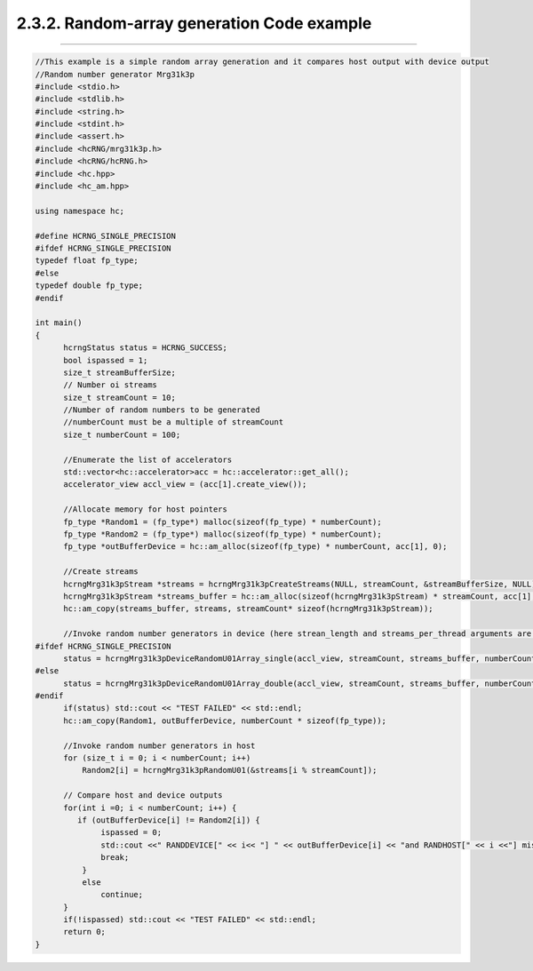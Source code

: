 *******************************************
2.3.2. Random-array generation Code example
*******************************************
-------------------------------------------------------------------------------------------------------------------------------------------

.. code-block:: c++

  //This example is a simple random array generation and it compares host output with device output
  //Random number generator Mrg31k3p
  #include <stdio.h>
  #include <stdlib.h>
  #include <string.h>
  #include <stdint.h>
  #include <assert.h>
  #include <hcRNG/mrg31k3p.h>
  #include <hcRNG/hcRNG.h>
  #include <hc.hpp>
  #include <hc_am.hpp>

  using namespace hc;

  #define HCRNG_SINGLE_PRECISION
  #ifdef HCRNG_SINGLE_PRECISION
  typedef float fp_type;
  #else
  typedef double fp_type;
  #endif

  int main()
  {
        hcrngStatus status = HCRNG_SUCCESS;
        bool ispassed = 1;
        size_t streamBufferSize;
        // Number oi streams
        size_t streamCount = 10;
        //Number of random numbers to be generated
        //numberCount must be a multiple of streamCount
        size_t numberCount = 100; 

        //Enumerate the list of accelerators
        std::vector<hc::accelerator>acc = hc::accelerator::get_all();
        accelerator_view accl_view = (acc[1].create_view());

        //Allocate memory for host pointers
        fp_type *Random1 = (fp_type*) malloc(sizeof(fp_type) * numberCount);
        fp_type *Random2 = (fp_type*) malloc(sizeof(fp_type) * numberCount);
        fp_type *outBufferDevice = hc::am_alloc(sizeof(fp_type) * numberCount, acc[1], 0);
  
        //Create streams
        hcrngMrg31k3pStream *streams = hcrngMrg31k3pCreateStreams(NULL, streamCount, &streamBufferSize, NULL);
        hcrngMrg31k3pStream *streams_buffer = hc::am_alloc(sizeof(hcrngMrg31k3pStream) * streamCount, acc[1], 0);
        hc::am_copy(streams_buffer, streams, streamCount* sizeof(hcrngMrg31k3pStream));

        //Invoke random number generators in device (here strean_length and streams_per_thread arguments are default) 
  #ifdef HCRNG_SINGLE_PRECISION
        status = hcrngMrg31k3pDeviceRandomU01Array_single(accl_view, streamCount, streams_buffer, numberCount, outBufferDevice);
  #else
        status = hcrngMrg31k3pDeviceRandomU01Array_double(accl_view, streamCount, streams_buffer, numberCount, outBufferDevice);
  #endif
        if(status) std::cout << "TEST FAILED" << std::endl;
        hc::am_copy(Random1, outBufferDevice, numberCount * sizeof(fp_type));

        //Invoke random number generators in host
        for (size_t i = 0; i < numberCount; i++)
            Random2[i] = hcrngMrg31k3pRandomU01(&streams[i % streamCount]);   

        // Compare host and device outputs
        for(int i =0; i < numberCount; i++) {
           if (outBufferDevice[i] != Random2[i]) {
                ispassed = 0;
                std::cout <<" RANDDEVICE[" << i<< "] " << outBufferDevice[i] << "and RANDHOST[" << i <<"] mismatches"<< Random2[i] << std::endl;
                break;
            }
            else
                continue;
        }
        if(!ispassed) std::cout << "TEST FAILED" << std::endl;
        return 0;
  } 

